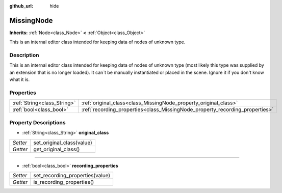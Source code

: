 :github_url: hide

.. DO NOT EDIT THIS FILE!!!
.. Generated automatically from Godot engine sources.
.. Generator: https://github.com/godotengine/godot/tree/master/doc/tools/make_rst.py.
.. XML source: https://github.com/godotengine/godot/tree/master/doc/classes/MissingNode.xml.

.. _class_MissingNode:

MissingNode
===========

**Inherits:** :ref:`Node<class_Node>` **<** :ref:`Object<class_Object>`

This is an internal editor class intended for keeping data of nodes of unknown type.

Description
-----------

This is an internal editor class intended for keeping data of nodes of unknown type (most likely this type was supplied by an extension that is no longer loaded). It can´t be manually instantiated or placed in the scene. Ignore it if you don't know what it is.

Properties
----------

+-----------------------------+------------------------------------------------------------------------------+
| :ref:`String<class_String>` | :ref:`original_class<class_MissingNode_property_original_class>`             |
+-----------------------------+------------------------------------------------------------------------------+
| :ref:`bool<class_bool>`     | :ref:`recording_properties<class_MissingNode_property_recording_properties>` |
+-----------------------------+------------------------------------------------------------------------------+

Property Descriptions
---------------------

.. _class_MissingNode_property_original_class:

- :ref:`String<class_String>` **original_class**

+----------+---------------------------+
| *Setter* | set_original_class(value) |
+----------+---------------------------+
| *Getter* | get_original_class()      |
+----------+---------------------------+

----

.. _class_MissingNode_property_recording_properties:

- :ref:`bool<class_bool>` **recording_properties**

+----------+---------------------------------+
| *Setter* | set_recording_properties(value) |
+----------+---------------------------------+
| *Getter* | is_recording_properties()       |
+----------+---------------------------------+

.. |virtual| replace:: :abbr:`virtual (This method should typically be overridden by the user to have any effect.)`
.. |const| replace:: :abbr:`const (This method has no side effects. It doesn't modify any of the instance's member variables.)`
.. |vararg| replace:: :abbr:`vararg (This method accepts any number of arguments after the ones described here.)`
.. |constructor| replace:: :abbr:`constructor (This method is used to construct a type.)`
.. |static| replace:: :abbr:`static (This method doesn't need an instance to be called, so it can be called directly using the class name.)`
.. |operator| replace:: :abbr:`operator (This method describes a valid operator to use with this type as left-hand operand.)`
